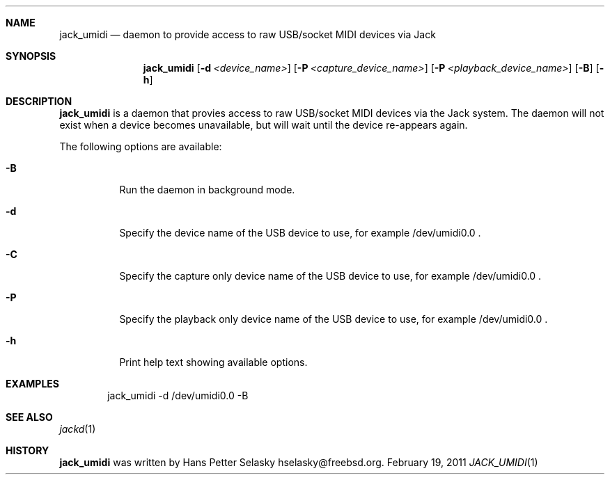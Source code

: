 .\"
.\" Copyright (c) 2011 Hans Petter Selasky <hselasky@freebsd.org>
.\"
.\" All rights reserved.
.\"
.\" Redistribution and use in source and binary forms, with or without
.\" modification, are permitted provided that the following conditions
.\" are met:
.\" 1. Redistributions of source code must retain the above copyright
.\"    notice, this list of conditions and the following disclaimer.
.\" 2. Redistributions in binary form must reproduce the above copyright
.\"    notice, this list of conditions and the following disclaimer in the
.\"    documentation and/or other materials provided with the distribution.
.\"
.\" THIS SOFTWARE IS PROVIDED BY THE AUTHOR AND CONTRIBUTORS ``AS IS'' AND
.\" ANY EXPRESS OR IMPLIED WARRANTIES, INCLUDING, BUT NOT LIMITED TO, THE
.\" IMPLIED WARRANTIES OF MERCHANTABILITY AND FITNESS FOR A PARTICULAR PURPOSE
.\" ARE DISCLAIMED.  IN NO EVENT SHALL THE AUTHOR OR CONTRIBUTORS BE LIABLE
.\" FOR ANY DIRECT, INDIRECT, INCIDENTAL, SPECIAL, EXEMPLARY, OR CONSEQUENTIAL
.\" DAMAGES (INCLUDING, BUT NOT LIMITED TO, PROCUREMENT OF SUBSTITUTE GOODS
.\" OR SERVICES; LOSS OF USE, DATA, OR PROFITS; OR BUSINESS INTERRUPTION)
.\" HOWEVER CAUSED AND ON ANY THEORY OF LIABILITY, WHETHER IN CONTRACT, STRICT
.\" LIABILITY, OR TORT (INCLUDING NEGLIGENCE OR OTHERWISE) ARISING IN ANY WAY
.\" OUT OF THE USE OF THIS SOFTWARE, EVEN IF ADVISED OF THE POSSIBILITY OF
.\" SUCH DAMAGE.
.\"
.\"
.Dd February 19, 2011
.Dt JACK_UMIDI 1
.Sh NAME
.Nm jack_umidi
.Nd daemon to provide access to raw USB/socket MIDI devices via Jack
.Sh SYNOPSIS
.Nm
.Op Fl d Ar <device_name>
.Op Fl P Ar <capture_device_name>
.Op Fl P Ar <playback_device_name>
.Op Fl B
.Op Fl h
.Sh DESCRIPTION
.Nm
is a daemon that provies access to raw USB/socket MIDI devices via the
Jack system.
The daemon will not exist when a device becomes unavailable, but will wait
until the device re-appears again.
.Pp
The following options are available:
.Bl -tag -width indent
.It Fl B
Run the daemon in background mode.
.It Fl d
Specify the device name of the USB device to use, for example /dev/umidi0.0 .
.It Fl C
Specify the capture only device name of the USB device to use, for example /dev/umidi0.0 .
.It Fl P
Specify the playback only device name of the USB device to use, for example /dev/umidi0.0 .
.It Fl h
Print help text showing available options.
.El
.Sh EXAMPLES
.Pp
.Bd -literal -offset indent
jack_umidi -d /dev/umidi0.0 -B
.Ed
.Sh SEE ALSO
.Xr jackd 1
.Sh HISTORY
.Nm
was written by
.An Hans Petter Selasky hselasky@freebsd.org .
.Pp
